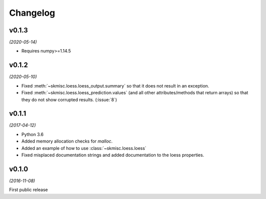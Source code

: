 Changelog
=========

v0.1.3
------
*(2020-05-14)*

- Requires numpy>=1.14.5

v0.1.2
------
*(2020-05-10)*

- Fixed :meth:`~skmisc.loess.loess_output.summary` so that it
  does not result in an exception.

- Fixed :meth:`~skmisc.loess.loess_prediction.values` (and all other
  attributes/methods that return arrays) so that they do not show
  corrupted results. (:issue:`8`)

v0.1.1
------
*(2017-04-12)*

- Python 3.6

- Added memory allocation checks for `malloc`.

- Added an example of how to use :class:`~skmisc.loess.loess`

- Fixed misplaced documentation strings and added documentation to
  the loess properties.

v0.1.0
------
*(2016-11-08)*

First public release
